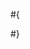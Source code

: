 # -*- mode: org; -*-
#
# This setup stack represents the following configuration:
#
#{
#  "table-of-contents": false,
#  "section-numbers": false,
#  "postamble": false,
#  "fancy-lists": false,
#  "fancy-icons": false,
#  "back-to-top": true,
#  "collection": {
#    "enabled": false,
#  }
#}
# I recommend you to generate your own css/js files by forking, cloning and customizing the file
# theme.json before building it.
#
#
#+HTML_HEAD: <link rel="stylesheet" type="text/css" href="dist/tufte.css"/>
#+HTML_HEAD: <script src="dist/bundle.js" type="text/javascript" ></script>
#+OPTIONS: html-style:nil
